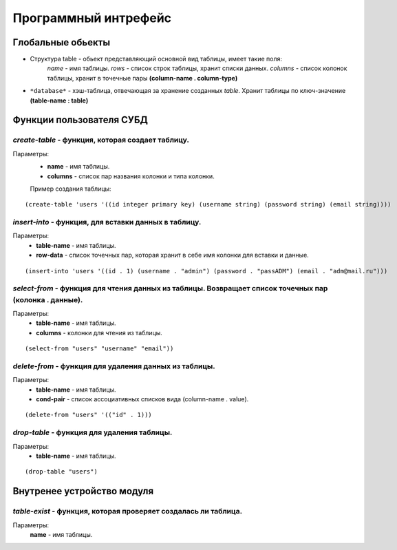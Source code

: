 Программный интрефейс
=====================

Глобальные обьекты
------------------

* Структура table - обьект представляющий основной вид таблицы, имеет такие поля:
    *name* - имя таблицы.
    *rows* - список строк таблицы, хранит списки данных.
    *columns* - список колонок таблицы, хранит в точечные пары **(column-name . column-type)**

* ``*database*`` - хэш-таблица, отвечающая за хранение созданных *table*. Хранит таблицы по ключ-значение **(table-name : table)**

Функции пользователя СУБД
-------------------------

*create-table* - функция, которая создает таблицу. 
~~~~~~~~~~~~~~~~~~~~~~~~~~~~~~~~~~~~~~~~~~~~~~~~~
Параметры:
    * **name** - имя таблицы.
    * **columns** - список пар названия колонки и типа колонки.

    Пример создания таблицы:

:: 
    
(create-table 'users '((id integer primary key) (username string) (password string) (email string))))


*insert-into* - функция, для вставки данных в таблицу.
~~~~~~~~~~~~~~~~~~~~~~~~~~~~~~~~~~~~~~~~~~~~~~~~~~~~~~
Параметры:
    * **table-name** - имя таблицы.
    * **row-data** - список точечных пар, которая хранит в себе имя колонки для вставки и данные. 

::

(insert-into 'users '((id . 1) (username . "admin") (password . "passADM") (email . "adm@mail.ru")))

*select-from* - функция для чтения данных из таблицы. Возвращает список точечных пар (колонка . данные).
~~~~~~~~~~~~~~~~~~~~~~~~~~~~~~~~~~~~~~~~~~~~~~~~~~~~~~~~~~~~~~~~~~~~~~~~~~~~~~~~~~~~~~~~~~~~~~~~~~~~~~~~
Параметры:
    * **table-name** - имя таблицы.
    * **columns** - колонки для чтения из таблицы.

::

(select-from "users" "username" "email"))

*delete-from* - функция для удаления данных из таблицы.
~~~~~~~~~~~~~~~~~~~~~~~~~~~~~~~~~~~~~~~~~~~~~~~~~~~~~~~
Параметры:
    * **table-name** - имя таблицы.
    * **cond-pair** - список ассоциативных списков вида (column-name . value).

::

(delete-from "users" '(("id" . 1)))

*drop-table* - функция для удаления таблицы.
~~~~~~~~~~~~~~~~~~~~~~~~~~~~~~~~~~~~~~~~~~~~
Параметры:
    * **table-name** - имя таблицы.

::

(drop-table "users")


Внутренее устройство модуля
---------------------------

*table-exist* - функция, которая проверяет создалась ли таблица.
~~~~~~~~~~~~~~~~~~~~~~~~~~~~~~~~~~~~~~~~~~~~~~~~~~~~~~~~~~~~~~~~
Параметры:
    **name** - имя таблицы.